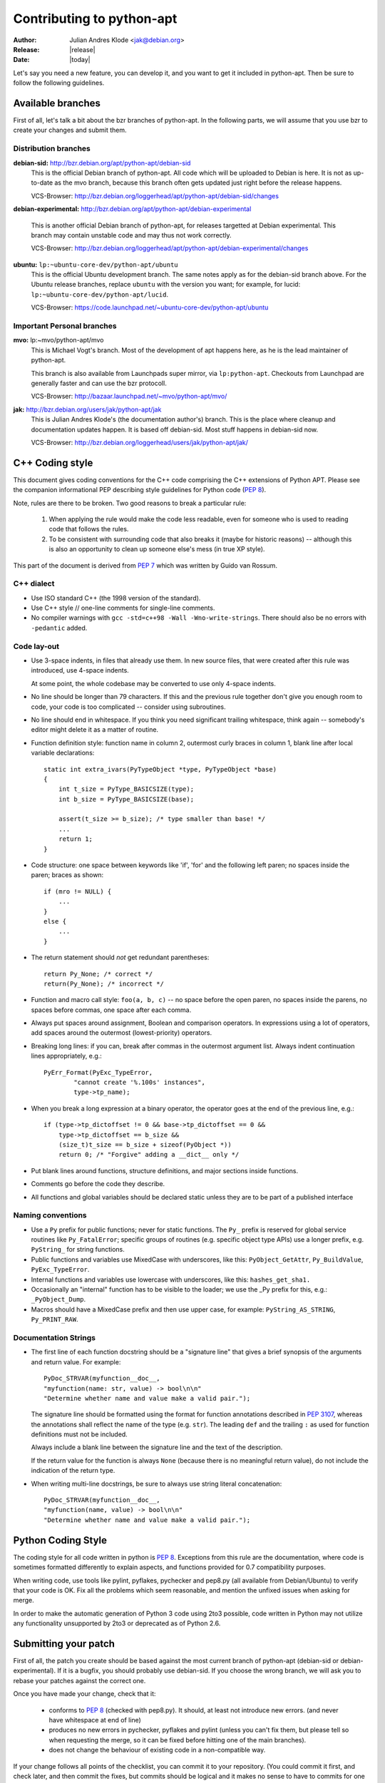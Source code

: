 Contributing to python-apt
==========================
:Author: Julian Andres Klode <jak@debian.org>
:Release: |release|
:Date: |today|

Let's say you need a new feature, you can develop it, and you want to get it
included in python-apt. Then be sure to follow the following guidelines.

Available branches
-------------------
First of all, let's talk a bit about the bzr branches of python-apt. In the
following parts, we will assume that you use bzr to create your changes and
submit them.

Distribution branches
^^^^^^^^^^^^^^^^^^^^^

**debian-sid:** http://bzr.debian.org/apt/python-apt/debian-sid
    This is the official Debian branch of python-apt. All code which will be
    uploaded to Debian is here. It is not as up-to-date as the mvo branch,
    because this branch often gets updated just right before the release
    happens.

    VCS-Browser: http://bzr.debian.org/loggerhead/apt/python-apt/debian-sid/changes

**debian-experimental:** http://bzr.debian.org/apt/python-apt/debian-experimental

    This is another official Debian branch of python-apt, for releases
    targetted at Debian experimental. This branch may contain unstable code
    and may thus not work correctly.

    VCS-Browser: http://bzr.debian.org/loggerhead/apt/python-apt/debian-experimental/changes

**ubuntu:** ``lp:~ubuntu-core-dev/python-apt/ubuntu``
    This is the official Ubuntu development branch. The same notes apply as
    for the debian-sid branch above. For the Ubuntu release branches, replace
    ``ubuntu`` with the version you want; for example, for lucid:
    ``lp:~ubuntu-core-dev/python-apt/lucid``.

    VCS-Browser: https://code.launchpad.net/~ubuntu-core-dev/python-apt/ubuntu


Important Personal branches
^^^^^^^^^^^^^^^^^^^^^^^^^^^^
**mvo:** lp:~mvo/python-apt/mvo
    This is Michael Vogt's branch. Most of the development of apt happens here,
    as he is the lead maintainer of python-apt.

    This branch is also available from Launchpads super mirror, via
    ``lp:python-apt``. Checkouts from Launchpad are generally faster and can
    use the bzr protocoll.

    VCS-Browser: http://bazaar.launchpad.net/~mvo/python-apt/mvo/

**jak:** http://bzr.debian.org/users/jak/python-apt/jak
    This is Julian Andres Klode's (the documentation author's) branch. This
    is the place where cleanup and documentation updates happen. It is based
    off debian-sid. Most stuff happens in debian-sid now.

    VCS-Browser: http://bzr.debian.org/loggerhead/users/jak/python-apt/jak/


.. highlightlang:: c

C++ Coding style
----------------
This document gives coding conventions for the C++ code comprising
the C++ extensions of Python APT.  Please see the companion
informational PEP describing style guidelines for Python code (:PEP:`8`).

Note, rules are there to be broken.  Two good reasons to break a
particular rule:

    (1) When applying the rule would make the code less readable, even
        for someone who is used to reading code that follows the rules.

    (2) To be consistent with surrounding code that also breaks it
        (maybe for historic reasons) -- although this is also an
        opportunity to clean up someone else's mess (in true XP style).

This part of the document is derived from :PEP:`7` which was written by
Guido van Rossum.


C++ dialect
^^^^^^^^^^^

- Use ISO standard C++ (the 1998 version of the standard).

- Use C++ style // one-line comments for single-line comments.

- No compiler warnings with ``gcc -std=c++98 -Wall -Wno-write-strings``. There
  should also be no errors with ``-pedantic`` added.


Code lay-out
^^^^^^^^^^^^

- Use 3-space indents, in files that already use them. In new source files,
  that were created after this rule was introduced, use 4-space indents.

  At some point, the whole codebase may be converted to use only
  4-space indents.

- No line should be longer than 79 characters.  If this and the
  previous rule together don't give you enough room to code, your
  code is too complicated -- consider using subroutines.

- No line should end in whitespace.  If you think you need
  significant trailing whitespace, think again -- somebody's
  editor might delete it as a matter of routine.

- Function definition style: function name in column 2, outermost
  curly braces in column 1, blank line after local variable
  declarations::

    static int extra_ivars(PyTypeObject *type, PyTypeObject *base)
    {
        int t_size = PyType_BASICSIZE(type);
        int b_size = PyType_BASICSIZE(base);

        assert(t_size >= b_size); /* type smaller than base! */
        ...
        return 1;
    }

- Code structure: one space between keywords like 'if', 'for' and
  the following left paren; no spaces inside the paren; braces as
  shown::

    if (mro != NULL) {
        ...
    }
    else {
        ...
    }

- The return statement should *not* get redundant parentheses::

    return Py_None; /* correct */
    return(Py_None); /* incorrect */

- Function and macro call style: ``foo(a, b, c)`` -- no space before
  the open paren, no spaces inside the parens, no spaces before
  commas, one space after each comma.

- Always put spaces around assignment, Boolean and comparison
  operators.  In expressions using a lot of operators, add spaces
  around the outermost (lowest-priority) operators.

- Breaking long lines: if you can, break after commas in the
  outermost argument list.  Always indent continuation lines
  appropriately, e.g.::

    PyErr_Format(PyExc_TypeError,
            "cannot create '%.100s' instances",
            type->tp_name);

- When you break a long expression at a binary operator, the
  operator goes at the end of the previous line, e.g.::

    if (type->tp_dictoffset != 0 && base->tp_dictoffset == 0 &&
        type->tp_dictoffset == b_size &&
        (size_t)t_size == b_size + sizeof(PyObject *))
        return 0; /* "Forgive" adding a __dict__ only */

- Put blank lines around functions, structure definitions, and
  major sections inside functions.

- Comments go before the code they describe.

- All functions and global variables should be declared static
  unless they are to be part of a published interface


Naming conventions
^^^^^^^^^^^^^^^^^^

- Use a ``Py`` prefix for public functions; never for static
  functions.  The ``Py_`` prefix is reserved for global service
  routines like ``Py_FatalError``; specific groups of routines
  (e.g. specific object type APIs) use a longer prefix,
  e.g. ``PyString_`` for string functions.

- Public functions and variables use MixedCase with underscores,
  like this: ``PyObject_GetAttr``, ``Py_BuildValue``, ``PyExc_TypeError``.

- Internal functions and variables use lowercase with underscores, like
  this: ``hashes_get_sha1.``

- Occasionally an "internal" function has to be visible to the
  loader; we use the _Py prefix for this, e.g.: ``_PyObject_Dump``.

- Macros should have a MixedCase prefix and then use upper case,
  for example: ``PyString_AS_STRING``, ``Py_PRINT_RAW``.


Documentation Strings
^^^^^^^^^^^^^^^^^^^^^
- The first line of each function docstring should be a "signature
  line" that gives a brief synopsis of the arguments and return
  value.  For example::

    PyDoc_STRVAR(myfunction__doc__,
    "myfunction(name: str, value) -> bool\n\n"
    "Determine whether name and value make a valid pair.");

  The signature line should be formatted using the format for function
  annotations described in :PEP:`3107`, whereas the annotations shall reflect
  the name of the type (e.g. ``str``). The leading ``def`` and the trailing
  ``:`` as used for function definitions must not be included.

  Always include a blank line between the signature line and the
  text of the description.

  If the return value for the function is always ``None`` (because
  there is no meaningful return value), do not include the
  indication of the return type.

- When writing multi-line docstrings, be sure to always use
  string literal concatenation::

    PyDoc_STRVAR(myfunction__doc__,
    "myfunction(name, value) -> bool\n\n"
    "Determine whether name and value make a valid pair.");


Python Coding Style
-------------------
The coding style for all code written in python is :PEP:`8`. Exceptions from
this rule are the documentation, where code is sometimes formatted differently
to explain aspects, and functions provided for 0.7 compatibility purposes.

When writing code, use tools like pylint, pyflakes, pychecker and pep8.py
(all available from Debian/Ubuntu) to verify that your code is
OK. Fix all the problems which seem reasonable, and mention the unfixed issues
when asking for merge.

In order to make the automatic generation of Python 3 code using 2to3 possible,
code written in Python may not utilize any functionality unsupported by 2to3 or
deprecated as of Python 2.6.

Submitting your patch
---------------------
First of all, the patch you create should be based against the most current
branch of python-apt (debian-sid or debian-experimental). If it is a bugfix,
you should probably use debian-sid. If you choose the wrong branch, we will
ask you to rebase your patches against the correct one.

Once you have made your change, check that it:

    * conforms to :PEP:`8` (checked with pep8.py). It should, at least not
      introduce new errors. (and never have whitespace at end of line)
    * produces no new errors in pychecker, pyflakes and pylint (unless you
      can't fix them, but please tell so when requesting the merge, so it can
      be fixed before hitting one of the main branches).
    * does not change the behaviour of existing code in a non-compatible way.

If your change follows all points of the checklist, you can commit it to your
repository. (You could commit it first, and check later, and then commit the
fixes, but commits should be logical and it makes no sense to have to commits
for one logical unit).

Once you have made all your changes,  you can run ``bzr send -o patch-name``
to create a so called *merge-directive*, which contains your changes and
allows us to preserve the history of your changes. (But please replace patch-name
with something useful).

Now report a bug against the python-apt package, attach the merge directive
you created in the previous step, and tag it with 'patch'. It might also be
a good idea to prefix the bug report with '[PATCH]'.

If your patch introduces new functions, parameters, etc. , but does not update
the content of this documentation, please CC. jak@debian.org, and add a short
notice to the bug report. Also see `Documentation updates`

Once your patch got merged, you can *pull* the branch into which it has been
merged into your local one. If you have made changes since you submitted your
patch, you may need to *merge* the branch instead.

.. note::

    If you plan to work on python-apt for a longer time, it may be a good
    idea to publish your branch somewhere. Alioth (http://alioth.debian.org)
    and Launchpad (https://launchpad.net) provide bzr hosting. You can also
    use any webspace with ftp or sftp connection (for the upload). Then you do
    not need to send *merge directives*, but you can point to your branch
    instead.


Documentation updates
---------------------
If you want to update the documentation, please follow the procedure as written
above. You can send your content in plain text, but reStructuredText is the
preferred format. I (Julian Andres Klode) will review your patch and include
it.

.. highlightlang:: sh

Example patch session
----------------------
In the following example, we edit a file, create a merge directive (an enhanced
patch), and report a wishlist bug with this patch against the python-apt
package::

    user@pc:~$ bzr clone http://bzr.debian.org/apt/python-apt/debian-sid/
    user@pc:~$ cd debian-sid
    user@pc:~/debian-sid$ editor FILES
    user@pc:~/debian-sid$ pep8.py FILES # PEP 8 check, see above.
    user@pc:~/debian-sid$ pylint -e FILES # Check with pylint
    user@pc:~/debian-sid$ pyflakes FILES  # Check with pyflakes
    user@pc:~/debian-sid$ pychecker FILES # Check with pychecker
    user@pc:~/debian-sid$ bzr commit
    user@pc:~/debian-sid$ bzr send -o my-patch
    user@pc:~/debian-sid$ reportbug --severity=wishlist --tag=patch --attach=my-patch python-apt
    user@pc:~/debian-sid$ # Add --list-cc=jak@debian.org if you change docs.
